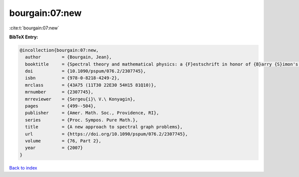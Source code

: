 bourgain:07:new
===============

:cite:t:`bourgain:07:new`

**BibTeX Entry:**

.. code-block:: bibtex

   @incollection{bourgain:07:new,
     author        = {Bourgain, Jean},
     booktitle     = {Spectral theory and mathematical physics: a {F}estschrift in honor of {B}arry {S}imon's 60th birthday},
     doi           = {10.1090/pspum/076.2/2307745},
     isbn          = {978-0-8218-4249-2},
     mrclass       = {43A75 (11T30 22E30 54H15 81Q10)},
     mrnumber      = {2307745},
     mrreviewer    = {Sergeu{i}\ V.\ Konyagin},
     pages         = {499--504},
     publisher     = {Amer. Math. Soc., Providence, RI},
     series        = {Proc. Sympos. Pure Math.},
     title         = {A new approach to spectral graph problems},
     url           = {https://doi.org/10.1090/pspum/076.2/2307745},
     volume        = {76, Part 2},
     year          = {2007}
   }

`Back to index <../By-Cite-Keys.html>`_

